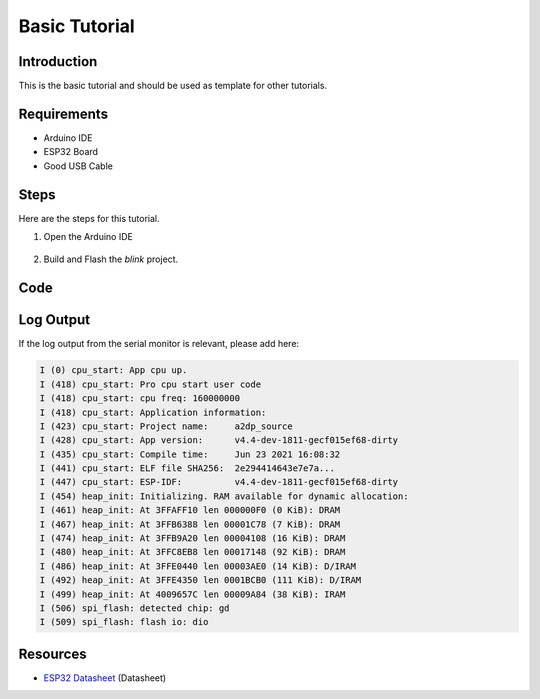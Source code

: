 ##############
Basic Tutorial
##############

Introduction
------------

This is the basic tutorial and should be used as template for other tutorials.

Requirements
------------

* Arduino IDE
* ESP32 Board
* Good USB Cable

Steps
-----

Here are the steps for this tutorial.

1. Open the Arduino IDE

.. figure:: ../_static/tutorials/basic/tutorial_basic_ide.png
    :align: center
    :width: 600
    :alt: Arduino IDE (click to enlarge)
    :figclass: align-center

2. Build and Flash the `blink` project.

Code
----

.. code-block:: arduino
    :caption: Blink.ino

    /*
    Blink

    Turns an LED on for one second, then off for one second, repeatedly.

    Most Arduinos have an on-board LED you can control. On the UNO, MEGA and ZERO
    it is attached to digital pin 13, on MKR1000 on pin 6. LED_BUILTIN is set to
    the correct LED pin independent of which board is used.
    If you want to know what pin the on-board LED is connected to on your Arduino
    model, check the Technical Specs of your board at:
    https://www.arduino.cc/en/Main/Products

    modified 8 May 2014
    by Scott Fitzgerald
    modified 2 Sep 2016
    by Arturo Guadalupi
    modified 8 Sep 2016
    by Colby Newman

    This example code is in the public domain.

    http://www.arduino.cc/en/Tutorial/Blink
    */

    // the setup function runs once when you press reset or power the board
    void setup() {
    // initialize digital pin LED_BUILTIN as an output.
    pinMode(LED_BUILTIN, OUTPUT);
    }

    // the loop function runs over and over again forever
    void loop() {
    digitalWrite(LED_BUILTIN, HIGH);   // turn the LED on (HIGH is the voltage level)
    delay(1000);                       // wait for a second
    digitalWrite(LED_BUILTIN, LOW);    // turn the LED off by making the voltage LOW
    delay(1000);                       // wait for a second
    }

Log Output
----------

If the log output from the serial monitor is relevant, please add here:

.. code-block::

    I (0) cpu_start: App cpu up.
    I (418) cpu_start: Pro cpu start user code
    I (418) cpu_start: cpu freq: 160000000
    I (418) cpu_start: Application information:
    I (423) cpu_start: Project name:     a2dp_source
    I (428) cpu_start: App version:      v4.4-dev-1811-gecf015ef68-dirty
    I (435) cpu_start: Compile time:     Jun 23 2021 16:08:32
    I (441) cpu_start: ELF file SHA256:  2e294414643e7e7a...
    I (447) cpu_start: ESP-IDF:          v4.4-dev-1811-gecf015ef68-dirty
    I (454) heap_init: Initializing. RAM available for dynamic allocation:
    I (461) heap_init: At 3FFAFF10 len 000000F0 (0 KiB): DRAM
    I (467) heap_init: At 3FFB6388 len 00001C78 (7 KiB): DRAM
    I (474) heap_init: At 3FFB9A20 len 00004108 (16 KiB): DRAM
    I (480) heap_init: At 3FFC8EB8 len 00017148 (92 KiB): DRAM
    I (486) heap_init: At 3FFE0440 len 00003AE0 (14 KiB): D/IRAM
    I (492) heap_init: At 3FFE4350 len 0001BCB0 (111 KiB): D/IRAM
    I (499) heap_init: At 4009657C len 00009A84 (38 KiB): IRAM
    I (506) spi_flash: detected chip: gd
    I (509) spi_flash: flash io: dio


Resources
---------

* `ESP32 Datasheet`_ (Datasheet)

.. _ESP32 Datasheet: https://www.espressif.com/sites/default/files/documentation/esp32_datasheet_en.pdf
